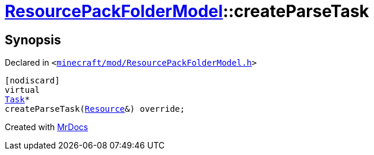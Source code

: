 [#ResourcePackFolderModel-createParseTask]
= xref:ResourcePackFolderModel.adoc[ResourcePackFolderModel]::createParseTask
:relfileprefix: ../
:mrdocs:


== Synopsis

Declared in `&lt;https://github.com/PrismLauncher/PrismLauncher/blob/develop/launcher/minecraft/mod/ResourcePackFolderModel.h#L22[minecraft&sol;mod&sol;ResourcePackFolderModel&period;h]&gt;`

[source,cpp,subs="verbatim,replacements,macros,-callouts"]
----
[nodiscard]
virtual
xref:Task.adoc[Task]*
createParseTask(xref:Resource.adoc[Resource]&) override;
----



[.small]#Created with https://www.mrdocs.com[MrDocs]#
